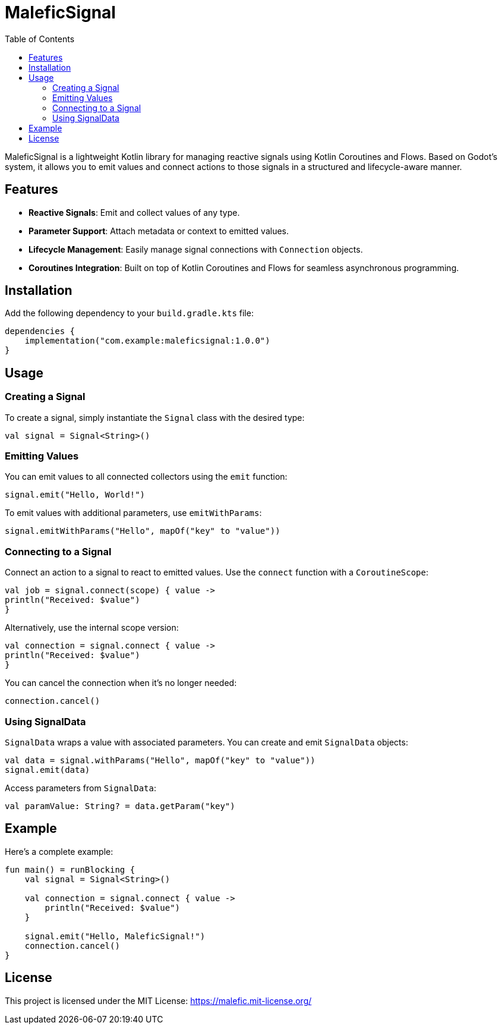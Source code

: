 = MaleficSignal
:toc: left
:toclevels: 2
:source-highlighter: highlightjs
:icons: font

MaleficSignal is a lightweight Kotlin library for managing reactive signals using Kotlin Coroutines and Flows. Based on Godot's system, it allows you to emit values and connect actions to those signals in a structured and lifecycle-aware manner.

== Features

* **Reactive Signals**: Emit and collect values of any type.
* **Parameter Support**: Attach metadata or context to emitted values.
* **Lifecycle Management**: Easily manage signal connections with `Connection` objects.
* **Coroutines Integration**: Built on top of Kotlin Coroutines and Flows for seamless asynchronous programming.

== Installation

Add the following dependency to your `build.gradle.kts` file:

[source,kotlin]
----
dependencies {
    implementation("com.example:maleficsignal:1.0.0")
}
----

== Usage

=== Creating a Signal

To create a signal, simply instantiate the `Signal` class with the desired type:

[source,kotlin]
----
val signal = Signal<String>()
----

=== Emitting Values

You can emit values to all connected collectors using the `emit` function:

[source,kotlin]
----
signal.emit("Hello, World!")
----

To emit values with additional parameters, use `emitWithParams`:

[source,kotlin]
----
signal.emitWithParams("Hello", mapOf("key" to "value"))
----

=== Connecting to a Signal

Connect an action to a signal to react to emitted values. Use the `connect` function with a `CoroutineScope`:

[source,kotlin]
----
val job = signal.connect(scope) { value ->
println("Received: $value")
}
----

Alternatively, use the internal scope version:

[source,kotlin]
----
val connection = signal.connect { value ->
println("Received: $value")
}
----

You can cancel the connection when it's no longer needed:

[source,kotlin]
----
connection.cancel()
----

=== Using SignalData

`SignalData` wraps a value with associated parameters. You can create and emit `SignalData` objects:

[source,kotlin]
----
val data = signal.withParams("Hello", mapOf("key" to "value"))
signal.emit(data)
----

Access parameters from `SignalData`:

[source,kotlin]
----
val paramValue: String? = data.getParam("key")
----

== Example

Here's a complete example:

[source,kotlin]
----
fun main() = runBlocking {
    val signal = Signal<String>()

    val connection = signal.connect { value ->
        println("Received: $value")
    }

    signal.emit("Hello, MaleficSignal!")
    connection.cancel()
}
----

== License

This project is licensed under the MIT License: https://malefic.mit-license.org/
